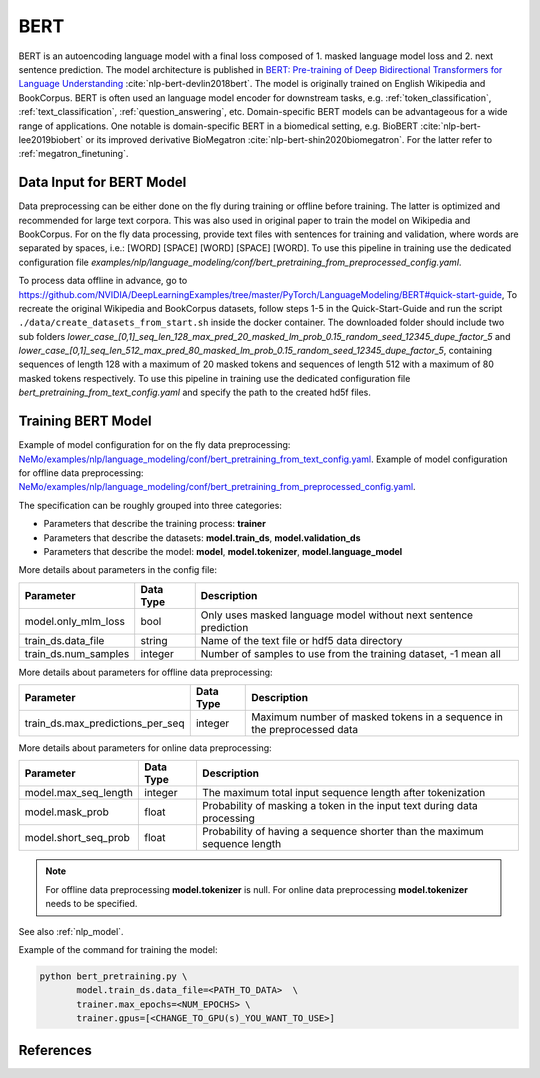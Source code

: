 .. _bert_pretraining:

BERT
=====================================================

BERT is an autoencoding language model with a final loss composed of 1. masked language model loss and 2. next sentence prediction.
The model architecture is published in `BERT: Pre-training of Deep Bidirectional Transformers for Language Understanding <https://arxiv.org/abs/1810.04805>`__ :cite:`nlp-bert-devlin2018bert`.
The model is originally trained on English Wikipedia and BookCorpus.
BERT is often used an language model encoder for downstream tasks, e.g. :ref:`token_classification`, :ref:`text_classification`, :ref:`question_answering`, etc.
Domain-specific BERT models can be advantageous for a wide range of applications. One notable is domain-specific BERT in a biomedical setting,
e.g. BioBERT :cite:`nlp-bert-lee2019biobert` or its improved derivative BioMegatron :cite:`nlp-bert-shin2020biomegatron`. For the latter refer to :ref:`megatron_finetuning`.

.. _dataset_bert_pretraining:

Data Input for BERT Model
-----------------------------------------

Data preprocessing can be either done on the fly during training or offline before training. The latter is optimized and recommended for large text corpora. This was also used in original paper to train the model on Wikipedia and BookCorpus.
For on the fly data processing, provide text files with sentences for training and validation, where words are separated by spaces, i.e.: [WORD] [SPACE] [WORD] [SPACE] [WORD]. 
To use this pipeline in training use the dedicated configuration file `examples/nlp/language_modeling/conf/bert_pretraining_from_preprocessed_config.yaml`.


To process data offline in advance, go to `https://github.com/NVIDIA/DeepLearningExamples/tree/master/PyTorch/LanguageModeling/BERT#quick-start-guide <https://github.com/NVIDIA/DeepLearningExamples/tree/master/PyTorch/LanguageModeling/BERT#quick-start-guide>`__,
To recreate the original Wikipedia and BookCorpus datasets, follow steps 1-5 in the Quick-Start-Guide and run the script ``./data/create_datasets_from_start.sh`` inside the docker container.
The downloaded folder should include two sub folders `lower_case_[0,1]_seq_len_128_max_pred_20_masked_lm_prob_0.15_random_seed_12345_dupe_factor_5`
and `lower_case_[0,1]_seq_len_512_max_pred_80_masked_lm_prob_0.15_random_seed_12345_dupe_factor_5`, containing sequences of length 128 with a maximum of 20 masked tokens
and sequences of length 512 with a maximum of 80 masked tokens respectively.
To use this pipeline in training use the dedicated configuration file `bert_pretraining_from_text_config.yaml` and specify the path to the created hd5f files.


Training BERT Model
-----------------------------------

Example of model configuration for on the fly data preprocessing: `NeMo/examples/nlp/language_modeling/conf/bert_pretraining_from_text_config.yaml <https://github.com/NVIDIA/NeMo/blob/main/examples/nlp/language_modeling/conf/bert_pretraining_from_text_config.yaml>`__.
Example of model configuration for offline data preprocessing: `NeMo/examples/nlp/language_modeling/conf/bert_pretraining_from_preprocessed_config.yaml <https://github.com/NVIDIA/NeMo/blob/main/examples/nlp/language_modeling/conf/bert_pretraining_from_preprocessed_config.yaml>`__.

The specification can be roughly grouped into three categories:

* Parameters that describe the training process: **trainer**
* Parameters that describe the datasets: **model.train_ds**, **model.validation_ds**
* Parameters that describe the model: **model**, **model.tokenizer**, **model.language_model**


More details about parameters in the config file:


+-------------------------------------------+-----------------+--------------------------------------------------------------------------------------------------------------+
| **Parameter**                             | **Data Type**   | **Description**                                                                                              |
+-------------------------------------------+-----------------+--------------------------------------------------------------------------------------------------------------+
| model.only_mlm_loss                       | bool            | Only uses masked language model without next sentence prediction                                             |
+-------------------------------------------+-----------------+--------------------------------------------------------------------------------------------------------------+
| train_ds.data_file                        | string          | Name of the text file or hdf5 data directory                                                                 |
+-------------------------------------------+-----------------+--------------------------------------------------------------------------------------------------------------+
| train_ds.num_samples                      | integer         | Number of samples to use from the training dataset, -1 mean all                                              |
+-------------------------------------------+-----------------+--------------------------------------------------------------------------------------------------------------+

More details about parameters for offline data preprocessing:

+-------------------------------------------+-----------------+--------------------------------------------------------------------------------------------------------------+
| **Parameter**                             | **Data Type**   | **Description**                                                                                              |
+-------------------------------------------+-----------------+--------------------------------------------------------------------------------------------------------------+
| train_ds.max_predictions_per_seq          | integer         | Maximum number of masked tokens in a sequence in the preprocessed data                                       |
+-------------------------------------------+-----------------+--------------------------------------------------------------------------------------------------------------+


More details about parameters for online data preprocessing:


+-------------------------------------------+-----------------+--------------------------------------------------------------------------------------------------------------+
| **Parameter**                             | **Data Type**   | **Description**                                                                                              |
+-------------------------------------------+-----------------+--------------------------------------------------------------------------------------------------------------+
| model.max_seq_length                      | integer         | The maximum total input sequence length after tokenization                                                   |
+-------------------------------------------+-----------------+--------------------------------------------------------------------------------------------------------------+
| model.mask_prob                           | float           | Probability of masking a token in the input text during data processing                                      |
+-------------------------------------------+-----------------+--------------------------------------------------------------------------------------------------------------+
| model.short_seq_prob                      | float           | Probability of having a sequence shorter than the maximum sequence length                                    |
+-------------------------------------------+-----------------+--------------------------------------------------------------------------------------------------------------+

.. note::

    For offline data preprocessing **model.tokenizer** is null.
    For online data preprocessing **model.tokenizer** needs to be specified.



See also :ref:`nlp_model`.

Example of the command for training the model:

.. code::

    python bert_pretraining.py \
           model.train_ds.data_file=<PATH_TO_DATA>  \
           trainer.max_epochs=<NUM_EPOCHS> \
           trainer.gpus=[<CHANGE_TO_GPU(s)_YOU_WANT_TO_USE>]


References
----------

.. bibliography:: nlp_all.bib
    :style: plain
    :labelprefix: NLP-BERT
    :keyprefix: nlp-bert-